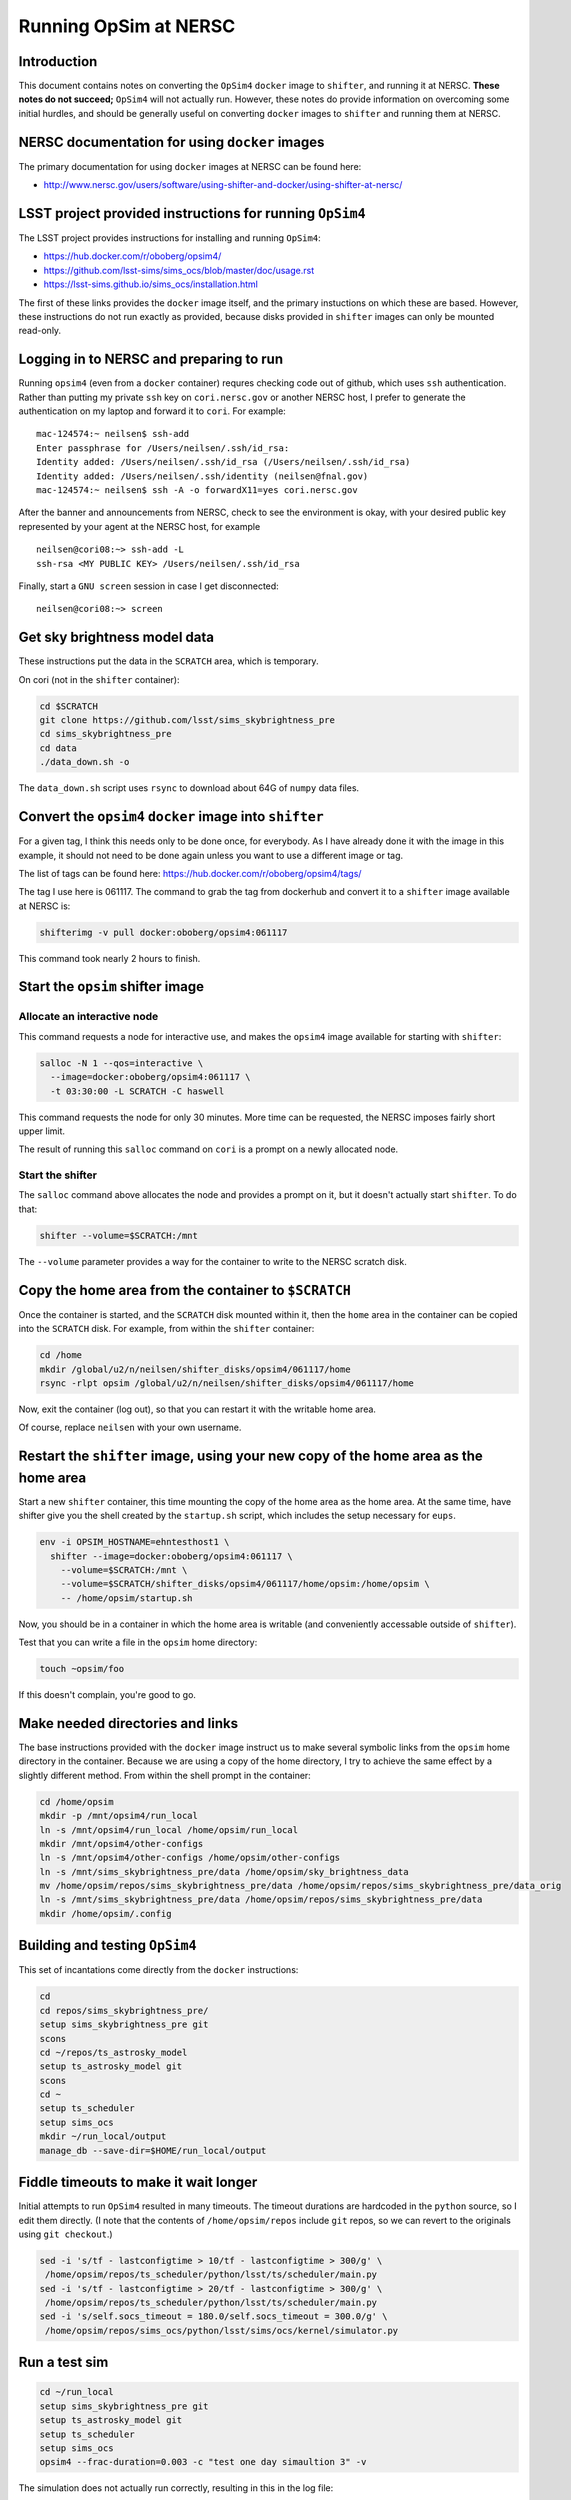 ======================
Running OpSim at NERSC
======================




Introduction
------------

This document contains notes on converting the ``OpSim4`` ``docker`` image
to ``shifter``, and running it at NERSC. **These notes do not succeed;**
``OpSim4`` will not actually run. However, these notes do provide
information on overcoming some initial hurdles, and should be
generally useful on converting ``docker`` images to ``shifter`` and
running them at NERSC.

NERSC documentation for using ``docker`` images
-----------------------------------------------

The primary documentation for using ``docker`` images at NERSC can be
found here:

- `http://www.nersc.gov/users/software/using-shifter-and-docker/using-shifter-at-nersc/ <http://www.nersc.gov/users/software/using-shifter-and-docker/using-shifter-at-nersc/>`_

LSST project provided instructions for running ``OpSim4``
---------------------------------------------------------

The LSST project provides instructions for installing and running
``OpSim4``:

- `https://hub.docker.com/r/oboberg/opsim4/ <https://hub.docker.com/r/oboberg/opsim4/>`_

- `https://github.com/lsst-sims/sims_ocs/blob/master/doc/usage.rst <https://github.com/lsst-sims/sims_ocs/blob/master/doc/usage.rst>`_

- `https://lsst-sims.github.io/sims_ocs/installation.html <https://lsst-sims.github.io/sims_ocs/installation.html>`_

The first of these links provides the ``docker`` image itself, and the
primary instuctions on which these are based. However, these
instructions do not run exactly as provided, because disks provided in
``shifter`` images can only be mounted read-only.

Logging in to NERSC and preparing to run
----------------------------------------

Running ``opsim4`` (even from a ``docker`` container) requres checking
code out of github, which uses ``ssh`` authentication. Rather than
putting my private ``ssh`` key on ``cori.nersc.gov`` or another NERSC
host, I prefer to generate the authentication on my laptop and forward
it to ``cori``. For example:

::

    mac-124574:~ neilsen$ ssh-add
    Enter passphrase for /Users/neilsen/.ssh/id_rsa: 
    Identity added: /Users/neilsen/.ssh/id_rsa (/Users/neilsen/.ssh/id_rsa)
    Identity added: /Users/neilsen/.ssh/identity (neilsen@fnal.gov)
    mac-124574:~ neilsen$ ssh -A -o forwardX11=yes cori.nersc.gov

After the banner and announcements from NERSC, check to see the
environment is okay, with your desired public key represented by your
agent at the NERSC host, for example

::

    neilsen@cori08:~> ssh-add -L
    ssh-rsa <MY PUBLIC KEY> /Users/neilsen/.ssh/id_rsa

Finally, start a ``GNU screen`` session in case I get disconnected:

::

    neilsen@cori08:~> screen

Get sky brightness model data
-----------------------------

These instructions put the data in the ``SCRATCH`` area, which is
temporary.

On cori (not in the ``shifter`` container):

.. code:: sh

    cd $SCRATCH
    git clone https://github.com/lsst/sims_skybrightness_pre
    cd sims_skybrightness_pre
    cd data
    ./data_down.sh -o

The ``data_down.sh`` script uses ``rsync`` to download about 64G of
``numpy`` data files.

Convert the ``opsim4`` ``docker`` image into ``shifter``
--------------------------------------------------------

For a given tag, I think this needs only to be done once, for
everybody. As I have already done it with the image in this example,
it should not need to be done again unless you want to use a different
image or tag.

The list of tags can be found here:
`https://hub.docker.com/r/oboberg/opsim4/tags/ <https://hub.docker.com/r/oboberg/opsim4/tags/>`_

The tag I use here is 061117. The command to grab the tag from
dockerhub and convert it to a ``shifter`` image available at NERSC is:

.. code:: sh

    shifterimg -v pull docker:oboberg/opsim4:061117

This command took nearly 2 hours to finish.

Start the ``opsim`` shifter image
---------------------------------

Allocate an interactive node
~~~~~~~~~~~~~~~~~~~~~~~~~~~~

This command requests a node for interactive use, and makes the
``opsim4`` image available for starting with ``shifter``:

.. code:: sh

    salloc -N 1 --qos=interactive \
      --image=docker:oboberg/opsim4:061117 \
      -t 03:30:00 -L SCRATCH -C haswell

This command requests the node for only 30 minutes. More time can be
requested, the NERSC imposes fairly short upper limit.

The result of running this ``salloc`` command on ``cori`` is a prompt on a
newly allocated node. 

Start the shifter
~~~~~~~~~~~~~~~~~

The ``salloc`` command above allocates the node and provides a prompt on
it, but it doesn't actually start ``shifter``. To do that:

.. code:: sh

    shifter --volume=$SCRATCH:/mnt

The ``--volume`` parameter provides a way for the container to write to
the NERSC scratch disk.

Copy the home area from the container to ``$SCRATCH``
-----------------------------------------------------

Once the container is started, and the ``SCRATCH`` disk mounted within
it, then the ``home`` area in the container can be copied into the
``SCRATCH`` disk. For example, from within the ``shifter`` container:

.. code:: sh

    cd /home
    mkdir /global/u2/n/neilsen/shifter_disks/opsim4/061117/home
    rsync -rlpt opsim /global/u2/n/neilsen/shifter_disks/opsim4/061117/home

Now, exit the container (log out), so that you can restart it with the
writable home area.

Of course, replace ``neilsen`` with your own username.

Restart the ``shifter`` image, using your new copy of the home area as the home area
------------------------------------------------------------------------------------

Start a new ``shifter`` container, this time mounting the copy of the
home area as the home area. At the same time, have shifter give you
the shell created by the ``startup.sh`` script, which includes the setup
necessary for ``eups``.

.. code:: sh

    env -i OPSIM_HOSTNAME=ehntesthost1 \
      shifter --image=docker:oboberg/opsim4:061117 \
        --volume=$SCRATCH:/mnt \
        --volume=$SCRATCH/shifter_disks/opsim4/061117/home/opsim:/home/opsim \
        -- /home/opsim/startup.sh

Now, you should be in a container in which the home area is writable (and
conveniently accessable outside of ``shifter``).

Test that you can write a file in the ``opsim`` home directory:

.. code:: sh

    touch ~opsim/foo

If this doesn't complain, you're good to go.

Make needed directories and links
---------------------------------

The base instructions provided with the ``docker`` image instruct us to
make several symbolic links from the ``opsim`` home directory in the
container. Because we are using a copy of the home directory, I try to
achieve the same effect by a slightly different method. From within
the shell prompt in the container:

.. code:: sh

    cd /home/opsim
    mkdir -p /mnt/opsim4/run_local
    ln -s /mnt/opsim4/run_local /home/opsim/run_local
    mkdir /mnt/opsim4/other-configs
    ln -s /mnt/opsim4/other-configs /home/opsim/other-configs
    ln -s /mnt/sims_skybrightness_pre/data /home/opsim/sky_brightness_data 
    mv /home/opsim/repos/sims_skybrightness_pre/data /home/opsim/repos/sims_skybrightness_pre/data_orig
    ln -s /mnt/sims_skybrightness_pre/data /home/opsim/repos/sims_skybrightness_pre/data
    mkdir /home/opsim/.config

Building and testing ``OpSim4``
-------------------------------

This set of incantations come directly from the ``docker`` instructions:

.. code:: sh

    cd
    cd repos/sims_skybrightness_pre/
    setup sims_skybrightness_pre git
    scons
    cd ~/repos/ts_astrosky_model
    setup ts_astrosky_model git
    scons
    cd ~
    setup ts_scheduler
    setup sims_ocs
    mkdir ~/run_local/output
    manage_db --save-dir=$HOME/run_local/output

Fiddle timeouts to make it wait longer
--------------------------------------

Initial attempts to run ``OpSim4`` resulted in many timeouts. The
timeout durations are hardcoded in the ``python`` source, so I edit them
directly. (I note that the contents of ``/home/opsim/repos`` include
``git`` repos, so we can revert to the originals using ``git checkout``.)

.. code:: sh

    sed -i 's/tf - lastconfigtime > 10/tf - lastconfigtime > 300/g' \
     /home/opsim/repos/ts_scheduler/python/lsst/ts/scheduler/main.py
    sed -i 's/tf - lastconfigtime > 20/tf - lastconfigtime > 300/g' \
     /home/opsim/repos/ts_scheduler/python/lsst/ts/scheduler/main.py
    sed -i 's/self.socs_timeout = 180.0/self.socs_timeout = 300.0/g' \
     /home/opsim/repos/sims_ocs/python/lsst/sims/ocs/kernel/simulator.py

Run a test sim
--------------

.. code:: sh

    cd ~/run_local
    setup sims_skybrightness_pre git
    setup ts_astrosky_model git
    setup ts_scheduler
    setup sims_ocs
    opsim4 --frac-duration=0.003 -c "test one day simaultion 3" -v

The simulation does not actually run correctly, resulting in this in
the log file:

::

    Scheduler: run: scheduler config timeout
    Number of targets received: 0
    Number of observations made: 0
    Number of targets missed: 0
    Ending simulation
    An exception was thrown in SOCS!
    Traceback (most recent call last):
      File "/home/opsim/repos/sims_ocs/scripts/opsim4", line 119, in main
        sim.run()
      File "/home/opsim/repos/sims_ocs/python/lsst/sims/ocs/kernel/simulator.py", line 231, in run
        self.get_target_from_scheduler()
      File "/home/opsim/repos/sims_ocs/python/lsst/sims/ocs/kernel/simulator.py", line 174, in get_target_from_scheduler
        raise SchedulerTimeoutError("The Scheduler is not serving targets!")
    SchedulerTimeoutError: The Scheduler is not serving targets!
    Waiting for Scheduler to finish.
    Stopping programs.

This seems to happen as a result of line 118 of 
``/home/opsim//repos/ts_scheduler/python/lsst/ts/scheduler/main.py``:

.. code:: python

    scode = self.sal.getNextSample_schedulerConfig(self.topic_schedulerConfig)

return of -100. ``self.sal`` is an instance of a class imported from the
``SALPY_scheduler`` module defined in
``/mnt/opsim4/run_local/SALPY_scheduler.so``.
